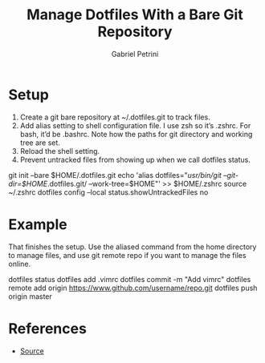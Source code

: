 #+OPTIONS: num:nil
#+TITLE: Manage Dotfiles With a Bare Git Repository
#+AUTHOR: Gabriel Petrini
#+LANG: en


* Setup


1. Create a git bare repository at ~/.dotfiles.git to track files.
2. Add alias setting to shell configuration file. I use zsh so it’s .zshrc. For bash, it’d be .bashrc. Note how the paths for git directory and working tree are set.
3. Reload the shell setting.
4. Prevent untracked files from showing up when we call dotfiles status.

#+begin_example sh
git init --bare $HOME/.dotfiles.git
echo 'alias dotfiles="/usr/bin/git --git-dir=$HOME/.dotfiles.git/ --work-tree=$HOME"' >> $HOME/.zshrc
source ~/.zshrc
dotfiles config --local status.showUntrackedFiles no
#+end_example

* Example

That finishes the setup. Use the aliased command from the home directory to manage files, and use git remote repo if you want to manage the files online.

#+begin_example sh
dotfiles status
dotfiles add .vimrc
dotfiles commit -m "Add vimrc"
dotfiles remote add origin https://www.github.com/username/repo.git
dotfiles push origin master
#+end_example



* References

- [[https://harfangk.github.io/2016/09/18/manage-dotfiles-with-a-git-bare-repository.html][Source]]
